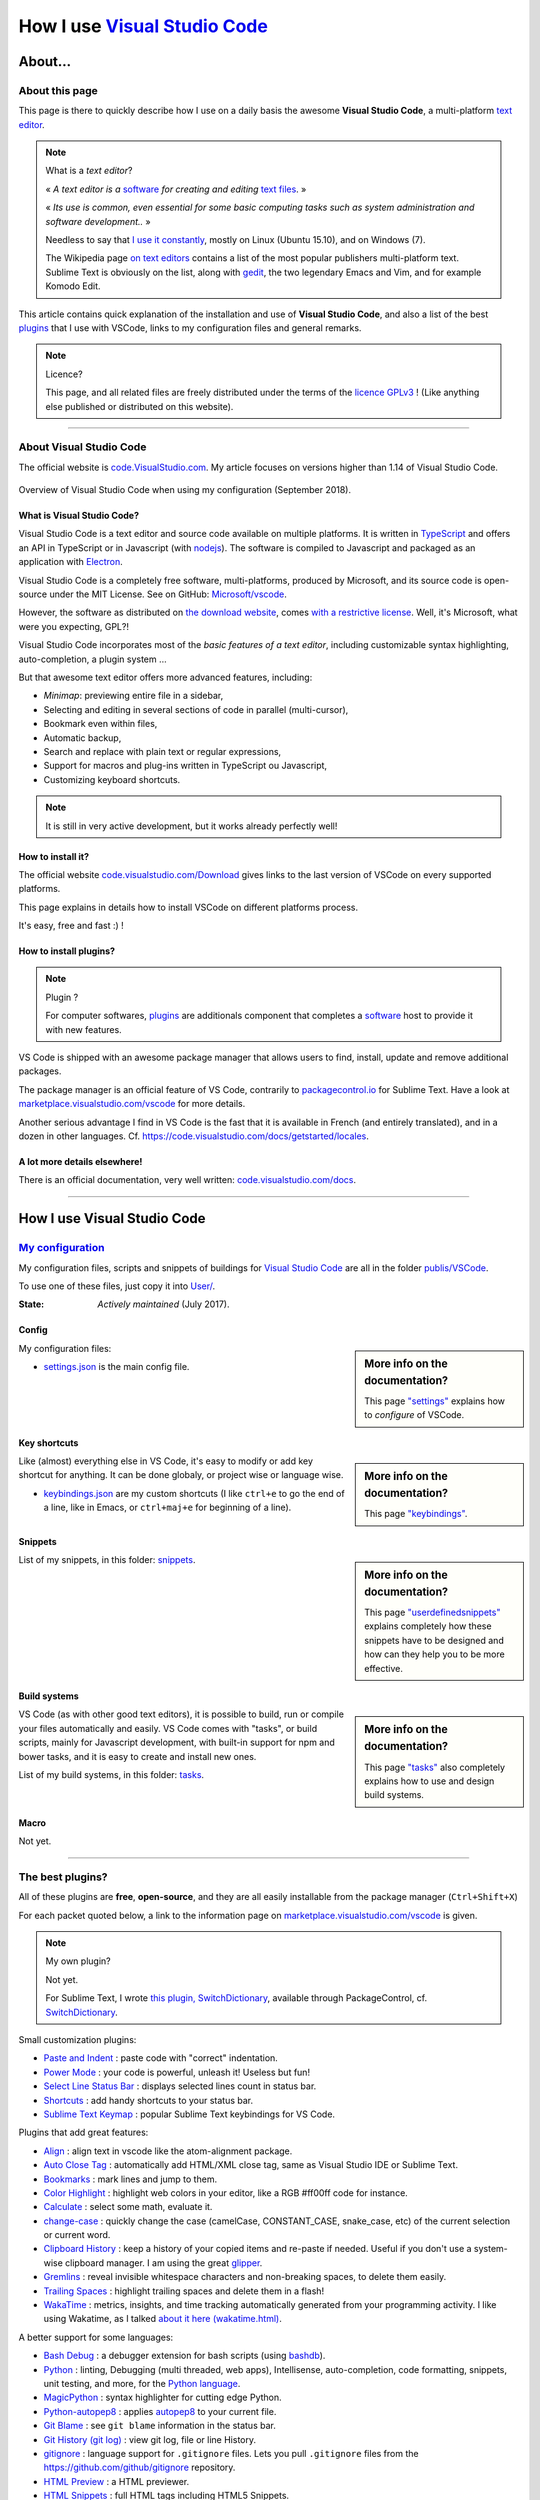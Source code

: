 .. meta::
   :description lang=en: Description of how I use the text editor Visual Studio Code (VSCode)
   :description lang=fr: Page décrivant mon utilisation de l'éditeur de texte Visual Studio Code (VSCode)

#################################################################
 How I use `Visual Studio Code <https://code.visualstudio.com/>`_
#################################################################

About…
--------
About this page
^^^^^^^^^^^^^^^
This page is there to quickly describe how I use on a daily basis the awesome **Visual Studio Code**, a multi-platform `text editor <https://en.wikipedia.org/wiki/Text_editor>`_.

.. note:: What is a *text editor*?

   « *A text editor is a* `software <https://en.wikipedia.org/wiki/Software>`_ *for creating and editing* `text files <https://en.wikipedia.org/wiki/Text_files>`_. »

   « *Its use is common, even essential for some basic computing tasks such as system administration and software development..* »

   Needless to say that `I use it constantly <https://wakatime.com/@lbesson/>`_, mostly on Linux (Ubuntu 15.10), and on Windows (7).

   The Wikipedia page `on text editors <https://en.wikipedia.org/wiki/Comparison_of_text_editors>`_ contains a list of the most popular publishers multi-platform text.
   Sublime Text is obviously on the list, along with `gedit <publis/gedit/>`_, the two legendary Emacs and Vim, and for example Komodo Edit.



This article contains quick explanation of the installation and use of **Visual Studio Code**, and also a list of the best `plugins <https://en.wikipedia.org/wiki/Plugins>`_ that I use with VSCode, links to my configuration files and general remarks.


.. note:: Licence?

   This page, and all related files are freely distributed under the terms of the `licence GPLv3 <LICENSE.html>`_ ! (Like anything else published or distributed on this website).

-----------------------------------------------------------------------

About Visual Studio Code
^^^^^^^^^^^^^^^^^^^^^^^^
The official website is `code.VisualStudio.com <https://code.visualstudio.com/>`_.
My article focuses on versions higher than 1.14 of Visual Studio Code.

.. figure:: _images/.visualstudiocode.png
    :width: 100%
    :align: center
    :alt: Overview of Visual Studio Code when using my configuration (September 2018).
    :target: _images/.visualstudiocode.png

    Overview of Visual Studio Code when using my configuration (September 2018).


.. seealso::

   `Sublime Text 3 <https://www.SublimeText.com/3>`_
      was my favorite editor from a few years back.
      After 4 years of intensive use, I am slowly giving up on Sublime Text to only use Visual Studio Code, and like Edith Piaf `"non, je ne regrette rien" <https://www.youtube.com/results?search_query=%C3%A9dith%20piaf%20je%20ne%20regrette%20rien>`_…


What is Visual Studio Code?
~~~~~~~~~~~~~~~~~~~~~~~~~~~
Visual Studio Code is a text editor and source code available on multiple platforms.
It is written in `TypeScript <http://www.typescriptlang.org/>`_ and offers an API in TypeScript or in Javascript (with `nodejs <https://nodejs.org/>`_).
The software is compiled to Javascript and packaged as an application with `Electron <https://electron.atom.io/>`_.

Visual Studio Code is a completely free software, multi-platforms, produced by Microsoft, and its source code is open-source under the MIT License.
See on GitHub: `Microsoft/vscode <https://github.com/Microsoft/vscode/>`_.

However, the software as distributed on `the download website <https://code.visualstudio.com/Download>`_, comes `with a restrictive license <https://code.visualstudio.com/license>`_. Well, it's Microsoft, what were you expecting, GPL?!


Visual Studio Code incorporates most of the *basic features of a text editor*, including customizable syntax highlighting, auto-completion, a plugin system …

But that awesome text editor offers more advanced features, including:

- *Minimap*: previewing entire file in a sidebar,
- Selecting and editing in several sections of code in parallel (multi-cursor),
- Bookmark even within files,
- Automatic backup,
- Search and replace with plain text or regular expressions,
- Support for macros and plug-ins written in TypeScript ou Javascript,
- Customizing keyboard shortcuts.


.. note::  It is still in very active development, but it works already perfectly well!


How to install it?
~~~~~~~~~~~~~~~~~~
The official website `code.visualstudio.com/Download <https://code.visualstudio.com/Download>`_ gives links to the last version of VSCode on every supported platforms.

This page explains in details how to install VSCode on different platforms process.

It's easy, free and fast :) !


How to install plugins?
~~~~~~~~~~~~~~~~~~~~~~~
.. note:: Plugin ?

   For computer softwares, `plugins`_ are additionals component that completes a `software`_ host to provide it with new features.


VS Code is shipped with an awesome package manager that allows users to find, install, update and remove additional packages.

The package manager is an official feature of VS Code, contrarily to `packagecontrol.io <https://packagecontrol.io>`_ for Sublime Text.
Have a look at `marketplace.visualstudio.com/vscode <https://marketplace.visualstudio.com/vscode>`_ for more details.

Another serious advantage I find in VS Code is the fast that it is available in French (and entirely translated), and in a dozen in other languages. Cf. `<https://code.visualstudio.com/docs/getstarted/locales>`_.

A lot more details elsewhere!
~~~~~~~~~~~~~~~~~~~~~~~~~~~~~

There is an official documentation, very well written: `code.visualstudio.com/docs <https://code.visualstudio.com/docs>`_.

.. seealso::

   This "awesome" list gives very good advices:
   `github.com/viatsko/awesome-vscode <https://github.com/viatsko/awesome-vscode>`_.

---------------------------------------------------------------------

How I use Visual Studio Code
----------------------------
`My configuration <publis/VSCode/>`_
^^^^^^^^^^^^^^^^^^^^^^^^^^^^^^^^^^^^
My configuration files, scripts and snippets of buildings for `Visual Studio Code`_ are all in the folder `publis/VSCode <publis/VSCode/>`_.

To use one of these files, just copy it into `User/ <https://code.visualstudio.com/docs/getstarted/settings#_settings-file-locations>`_.


:State: *Actively maintained* (July 2017).

Config
~~~~~~
.. sidebar:: More info on the documentation?

   This page `"settings" <https://code.visualstudio.com/docs/getstarted/settings>`_ explains how to *configure* of VSCode.


My configuration files:

* `settings.json <publis/VSCode/settings.json>`_ is the main config file.

Key shortcuts
~~~~~~~~~~~~~
.. sidebar:: More info on the documentation?

   This page `"keybindings" <https://code.visualstudio.com/docs/getstarted/keybindings#_customizing-shortcuts>`_.


Like (almost) everything else in VS Code, it's easy to modify or add key shortcut for anything.
It can be done globaly, or project wise or language wise.

* `keybindings.json <publis/VSCode/keybindings.json>`_ are my custom shortcuts (I like ``ctrl+e`` to go the end of a line, like in Emacs, or ``ctrl+maj+e`` for beginning of a line).


Snippets
~~~~~~~~
.. sidebar:: More info on the documentation?

   This page `"userdefinedsnippets" <https://code.visualstudio.com/docs/editor/userdefinedsnippets>`_ explains completely how these snippets have to be designed and how can they help you to be more effective.


List of my snippets, in this folder: `snippets <publis/VSCode/snippets>`_.

Build systems
~~~~~~~~~~~~~
.. sidebar:: More info on the documentation?

   This page `"tasks" <https://code.visualstudio.com/docs/editor/tasks>`_ also completely explains how to use and design build systems.


VS Code (as with other good text editors), it is possible to build, run or compile your files automatically and easily.
VS Code comes with "tasks", or build scripts, mainly for Javascript development, with built-in support for npm and bower tasks, and it is easy to create and install new ones.


List of my build systems, in this folder: `tasks <publis/VSCode/tasks>`_.


Macro
~~~~~
Not yet.

-----------------------------------------------------------------------------


The best plugins?
^^^^^^^^^^^^^^^^^
All of these plugins are **free**, **open-source**, and they are all easily installable from the package manager (``Ctrl+Shift+X``)

For each packet quoted below, a link to the information page on `marketplace.visualstudio.com/vscode <https://marketplace.visualstudio.com/vscode>`_ is given.

.. note:: My own plugin?

   Not yet.

   For Sublime Text, I wrote `this plugin, SwitchDictionary <https://github.com/Naereen/SublimeText3_SwitchDictionary/>`_, available through PackageControl, cf. `SwitchDictionary <https://packagecontrol.io/SwitchDictionary>`_.


Small customization plugins:

* `Paste and Indent <https://marketplace.visualstudio.com/items?itemName=Rubymaniac.vscode-paste-and-indent>`_ : paste code with "correct" indentation.
* `Power Mode <https://marketplace.visualstudio.com/items?itemName=hoovercj.vscode-power-mode>`_ : your code is powerful, unleash it! Useless but fun!
* `Select Line Status Bar <https://marketplace.visualstudio.com/items?itemName=tomoki1207.selectline-statusbar>`_ : displays selected lines count in status bar.
* `Shortcuts <https://marketplace.visualstudio.com/items?itemName=gizak.shortcuts>`_ : add handy shortcuts to your status bar.
* `Sublime Text Keymap <https://marketplace.visualstudio.com/items?itemName=ms-vscode.sublime-keybindings>`_ : popular Sublime Text keybindings for VS Code.


Plugins that add great features:

* `Align <https://marketplace.visualstudio.com/items?itemName=steve8708.Align>`_ : align text in vscode like the atom-alignment package.
* `Auto Close Tag <https://marketplace.visualstudio.com/items?itemName=formulahendry.auto-close-tag>`_ : automatically add HTML/XML close tag, same as Visual Studio IDE or Sublime Text.
* `Bookmarks <https://marketplace.visualstudio.com/items?itemName=alefragnani.Bookmarks>`_ : mark lines and jump to them.
* `Color Highlight <https://marketplace.visualstudio.com/items?itemName=naumovs.color-highlight>`_ : highlight web colors in your editor, like a RGB #ff00ff code for instance.
* `Calculate <https://marketplace.visualstudio.com/items?itemName=acarreiro.calculate>`_ : select some math, evaluate it.
* `change-case <https://marketplace.visualstudio.com/items?itemName=wmaurer.change-case>`_ : quickly change the case (camelCase, CONSTANT_CASE, snake_case, etc) of the current selection or current word.
* `Clipboard History <https://marketplace.visualstudio.com/items?itemName=Anjali.clipboard-history>`_ : keep a history of your copied items and re-paste if needed. Useful if you don't use a system-wise clipboard manager. I am using the great `glipper <https://launchpad.net/glipper>`_.
* `Gremlins <https://marketplace.visualstudio.com/items?itemName=nhoizey.gremlins>`_ : reveal invisible whitespace characters and non-breaking spaces, to delete them easily.
* `Trailing Spaces <https://marketplace.visualstudio.com/items?itemName=shardulm94.trailing-spaces>`_ : highlight trailing spaces and delete them in a flash!
* `WakaTime <https://marketplace.visualstudio.com/items?itemName=WakaTime.vscode-wakatime>`_ : metrics, insights, and time tracking automatically generated from your programming activity. I like using Wakatime, as I talked `about it here (wakatime.html) <wakatime.html>`_.


A better support for some languages:

* `Bash Debug <https://marketplace.visualstudio.com/items?itemName=rogalmic.bash-debug>`_ : a debugger extension for bash scripts (using `bashdb <http://bashdb.sourceforge.net/>`_).
* `Python <https://marketplace.visualstudio.com/items?itemName=donjayamanne.python>`_ : linting, Debugging (multi threaded, web apps), Intellisense, auto-completion, code formatting, snippets, unit testing, and more, for the `Python language <python.html>`_.
* `MagicPython <https://marketplace.visualstudio.com/items?itemName=magicstack.MagicPython>`_ : syntax highlighter for cutting edge Python.
* `Python-autopep8 <https://marketplace.visualstudio.com/items?itemName=himanoa.Python-autopep8>`_ : applies `autopep8 <https://pypi.org/project/autopep8>`_ to your current file.
* `Git Blame <https://marketplace.visualstudio.com/items?itemName=waderyan.gitblame>`_ : see ``git blame`` information in the status bar.
* `Git History (git log) <https://marketplace.visualstudio.com/items?itemName=donjayamanne.githistory>`_ : view git log, file or line History.
* `gitignore <https://marketplace.visualstudio.com/items?itemName=codezombiech.gitignore>`_ : language support for ``.gitignore`` files. Lets you pull ``.gitignore`` files from the `<https://github.com/github/gitignore>`_ repository.
* `HTML Preview <https://marketplace.visualstudio.com/items?itemName=tht13.html-preview-vscode>`_ : a HTML previewer.
* `HTML Snippets <https://marketplace.visualstudio.com/items?itemName=abusaidm.html-snippets>`_ : full HTML tags including HTML5 Snippets.
* `JS-CSS-HTML Formatter <https://marketplace.visualstudio.com/items?itemName=lonefy.vscode-JS-CSS-HTML-formatter>`_ : Format, prettify and beautify JS, CSS, HTML code by using shortcuts, context menu or CLI.
* `Julia <https://marketplace.visualstudio.com/items?itemName=julialang.language-julia>`_ : Julia Language Support.
* `LaTeX Workshop <https://marketplace.visualstudio.com/items?itemName=James-Yu.latex-workshop>`_ : boost LaTeX typesetting efficiency with preview, compile, autocomplete, colorize, and more.
* `Makefiles Support For VSCode <https://marketplace.visualstudio.com/items?itemName=naereen.makefiles-support-for-vscode>`_ : is `my <https://github.com/Naereen/Makefiles-support-for-VSCode/>`_ extension that adds support for `GNU Makefile <https://www.gnu.org/software/make/manual/make.html>`_ files (as far as now, a very limited support: only the syntax coloring and detection of the files, the Makefiles are not yet integrated within the VS Code build system).
* `Markdown All in One <https://marketplace.visualstudio.com/items?itemName=yzhang.markdown-all-in-one>`_ : all you need to write Markdown (keyboard shortcuts, table of contents, auto preview and more).
* `minify <https://marketplace.visualstudio.com/items?itemName=HookyQR.minify>`_ : minify for VS Code. Minify with command, and (optionally) re-minify on save.
* `OCaml <https://marketplace.visualstudio.com/items?itemName=hackwaly.ocaml>`_ : rich OCaml language support for Visual Studio Code. It really works perfectly well!
* `Ocaml tuareg-master <https://marketplace.visualstudio.com/items?itemName=muchtrix.ocaml-tuareg-master>`_ : a quick extension to send single OCaml statement (finished with ``;;``) to opened console.
* `reStructuredText <https://marketplace.visualstudio.com/items?itemName=lextudio.restructuredtext>`_ : edit reStructuredText (RST, ReST) with accurate live preview!
* `Table Formatter <https://marketplace.visualstudio.com/items?itemName=shuworks.vscode-table-formatter>`_ : format table syntax of Markdown, Textile and reStructuredText.


Heavier plugins, or plugins designed for a specific language:

* `Code Spellchecker <https://marketplace.visualstudio.com/items?itemName=streetsidesoftware.code-spell-checker>`_ : spelling checker for source code.
* `Color Picker <https://marketplace.visualstudio.com/items?itemName=anseki.vscode-color>`_ : helper with GUI to generate color codes such as CSS color notations.
* `Dash <https://marketplace.visualstudio.com/items?itemName=deerawan.vscode-dash>`_ : quickly access local documentation with `Dash.app <https://kapeli.com/dash>`_ or `Zeal <http://zealdocs.org/>`_ integration in Visual Studio Code.
* `:emojisense: <https://marketplace.visualstudio.com/items?itemName=bierner.emojisense>`_ : adds suggestions and autocomplete for emoji to VS Code.
* `Gitmoji snippets <https://marketplace.visualstudio.com/items?itemName=thierrymichel.vscode-gitmoji-snippets>`_ : easy-to-use emojis for your commit messages.


.. note:: Purely objective

   This list simply reflects my daily use of VSCode. These choices are purely objective.
   For instance, `this awesome-vscode list <https://github.com/viatsko/awesome-vscode>`_ also presents a list of good plugins to use.

-----------------------------------------------------------------------------

Additional advice
^^^^^^^^^^^^^^^^^
 As for every powerful and awesome software, `Visual Studio Code`_ will require a small training time,
 but it is far easier to master than other editors like Emacs, Vi(m), or even Atom or Sublime Text.
 Thanks to the complete translation in French (and other languages) of the user interface as well as the documentation!

.. |version-VSCode-extension| image:: https://vsmarketplacebadge.apphb.com/version/naereen.makefiles-support-for-vscode.svg
   :target: https://marketplace.visualstudio.com/items?itemName=naereen.makefiles-support-for-vscode
.. |installs-VSCode-extension| image:: https://vsmarketplacebadge.apphb.com/installs/naereen.makefiles-support-for-vscode.svg
   :target: https://marketplace.visualstudio.com/items?itemName=naereen.makefiles-support-for-vscode
.. |rating-VSCode-extension| image:: https://vsmarketplacebadge.apphb.com/rating/naereen.makefiles-support-for-vscode.svg

.. (c) Lilian Besson, 2011-2018, https://bitbucket.org/lbesson/web-sphinx/
